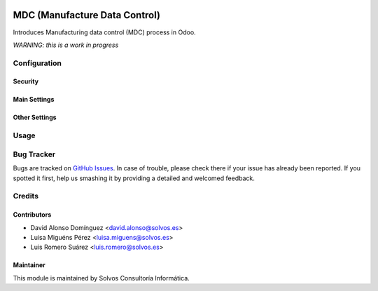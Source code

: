 .. image:: https://img.shields.io/badge/licence-LGPL--3-blue.svg
    :alt: License LGPL-3

==============================
MDC (Manufacture Data Control)
==============================

Introduces Manufacturing data control (MDC) process in Odoo.

*WARNING: this is a work in progress*


Configuration
=============

Security
--------

Main Settings
-------------

Other Settings
--------------


Usage
=====


Bug Tracker
===========

Bugs are tracked on `GitHub Issues
<https://github.com/solvosci/manufacture/issues>`_. In case of trouble, please
check there if your issue has already been reported. If you spotted it first,
help us smashing it by providing a detailed and welcomed feedback.


Credits
=======

Contributors
------------

* David Alonso Domínguez <david.alonso@solvos.es>
* Luisa Miguéns Pérez <luisa.miguens@solvos.es>
* Luis Romero Suárez <luis.romero@solvos.es>

Maintainer
----------

This module is maintained by Solvos Consultoría Informática.

